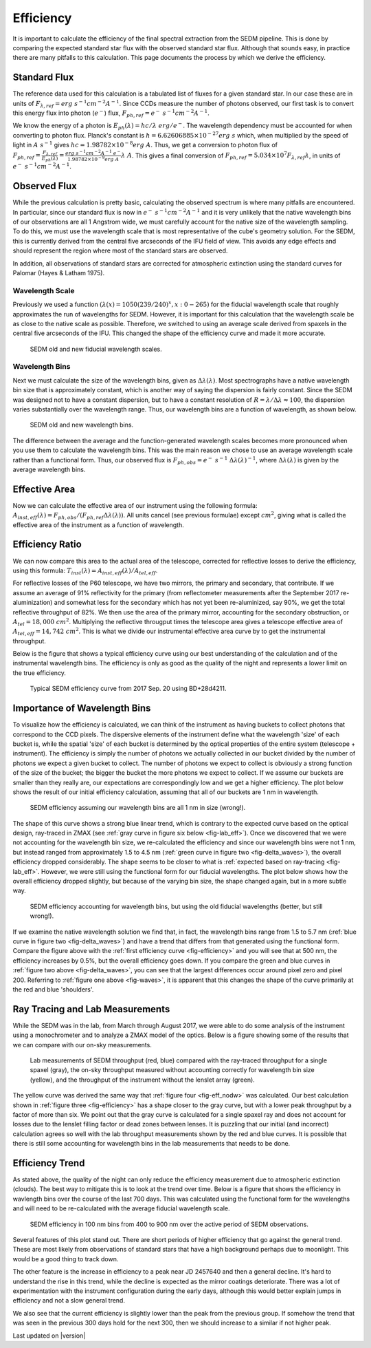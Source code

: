 
Efficiency
==========

It is important to calculate the efficiency of the final spectral
extraction from the SEDM pipeline.  This is done by comparing the expected
standard star flux with the observed standard star flux.  Although that
sounds easy, in practice there are many pitfalls to this calculation.  This
page documents the process by which we derive the efficiency.


Standard Flux
-------------

The reference data used for this calculation is a tabulated list of fluxes
for a given standard star.  In our case these are in units of
:math:`F_{\lambda,ref} = erg\ s^{-1} cm^{-2} A^{-1}`.  Since CCDs measure
the number of photons observed, our first task is to convert this energy
flux into photon (:math:`e^-`) flux, :math:`F_{ph,ref} = e^-\ s^{-1}
cm^{-2} A^{-1}`.

We know the energy of a photon is :math:`E_{ph}(\lambda) = hc/\lambda\ erg/
e^-`.  The wavelength dependency must be accounted for when converting to
photon flux.  Planck's constant is :math:`h = 6.62606885\times 10^{-27}
erg\ s` which, when multiplied by the speed of light in :math:`A\ s^{-1}`
gives :math:`hc = 1.98782\times 10^{-8} erg\ A`.  Thus, we get a conversion
to photon flux of :math:`F_{ph,ref} =
\frac{F_{\lambda,ref}}{E_{ph}(\lambda)} = \frac{erg\ s^{-1} cm^{-2} A^{-1}\
e^-}{1.98782\times 10^{-8} erg\ A}\lambda\ A`.  This gives a final
conversion of :math:`F_{ph,ref} = 5.034\times 10^7 F_{\lambda,ref}
\lambda`, in units of :math:`e^-\ s^{-1} cm^{-2} A^{-1}`.


Observed Flux
-------------

While the previous calculation is pretty basic, calculating the observed
spectrum is where many pitfalls are encountered.  In particular, since our
standard flux is now in :math:`e^-\ s^{-1} cm^{-2} A^{-1}` and it is very
unlikely that the native wavelength bins of our observations are all 1
Angstrom wide, we must carefully account for the native size of the
wavelength sampling.  To do this, we must use the wavelength scale that is
most representative of the cube's geometry solution.  For the SEDM, this is
currently derived from the central five arcseconds of the IFU field of
view.  This avoids any edge effects and should represent the region where
most of the standard stars are observed.

In addition, all observations of standard stars are corrected for
atmospheric extinction using the standard curves for Palomar (Hayes &
Latham 1975).


Wavelength Scale
^^^^^^^^^^^^^^^^

Previously we used a function :math:`(\lambda(x) = 1050(239/240)^x, x: 0 -
265)` for the fiducial wavelength scale that roughly approximates the run
of wavelengths for SEDM.  However, it is important for this calculation
that the wavelength scale be as close to the native scale as possible.
Therefore, we switched to using an average scale derived from spaxels in
the central five arcseconds of the IFU.  This changed the shape of the
efficiency curve and made it more accurate.


.. _fig-waves:

.. figure:: Waves.png

    SEDM old and new fiducial wavelength scales.


Wavelength Bins
^^^^^^^^^^^^^^^

Next we must calculate the size of the wavelength bins, given as
:math:`\Delta\lambda(\lambda)`.  Most spectrographs have a native
wavelength bin size that is approximately constant, which is another way of
saying the dispersion is fairly constant.  Since the SEDM was designed not
to have a constant dispersion, but to have a constant resolution of
:math:`R = \lambda/\Delta\lambda \approx 100`, the dispersion varies
substantially over the wavelength range.  Thus, our wavelength bins are a
function of wavelength, as shown below.

.. _fig-delta_waves:

.. figure:: Delta_Waves.png

    SEDM old and new wavelength bins.


The difference between the average and the function-generated wavelength
scales becomes more pronounced when you use them to calculate the
wavelength bins.  This was the main reason we chose to use an average
wavelength scale rather than a functional form.  Thus, our observed flux is
:math:`F_{ph,obs} = e^-\ s^{-1}\ \Delta\lambda(\lambda)^{-1}`, where
:math:`\Delta\lambda(\lambda)` is given by the average wavelength bins.


Effective Area
--------------

Now we can calculate the effective area of our instrument using the
following formula: :math:`A_{inst,eff}(\lambda) = F_{ph,obs} / (F_{ph,ref}
\Delta\lambda(\lambda))`.  All units cancel (see previous formulae) except
:math:`cm^2`, giving what is called the effective area of the instrument as
a function of wavelength.


Efficiency Ratio
----------------

We can now compare this area to the actual area of the telescope, corrected
for reflective losses to derive the efficiency, using this formula:
:math:`T_{inst}(\lambda) = A_{inst,eff}(\lambda)/A_{tel,eff}`.

For reflective losses of the P60 telescope, we have two mirrors, the
primary and secondary, that contribute.  If we assume an average of 91%
reflectivity for the primary (from reflectometer measurements after the
September 2017 re-aluminization) and somewhat less for the secondary which
has not yet been re-aluminized, say 90%, we get the total reflective
throughput of 82%.  We then use the area of the primary mirror, accounting
for the secondary obstruction, or :math:`A_{tel} = 18,000\ cm^2`.
Multiplying the reflective througput times the telescope area gives a
telescope effective area of :math:`A_{tel,eff} = 14,742\ cm^2`.  This is
what we divide our instrumental effective area curve by to get the
instrumental throughput.

Below is the figure that shows a typical efficiency curve using our best
understanding of the calculation and of the instrumental wavelength bins.
The efficiency is only as good as the quality of the night and represents a
lower limit on the true efficiency.


.. _fig-efficiency:

.. figure:: TypicalEff.png

    Typical SEDM efficiency curve from 2017 Sep. 20 using BD+28d4211.


Importance of Wavelength Bins
-----------------------------

To visualize how the efficiency is calculated, we can think of the
instrument as having buckets to collect photons that correspond to the CCD
pixels.  The dispersive elements of the instrument define what the
wavelength 'size' of each bucket is, while the spatial 'size' of each
bucket is determined by the optical properties of the entire system
(telescope + instrument).  The efficiency is simply the number of photons
we actually collected in our bucket divided by the number of photons we
expect a given bucket to collect.  The number of photons we expect to
collect is obviously a strong function of the size of the bucket; the
bigger the bucket the more photons we expect to collect.  If we assume our
buckets are smaller than they really are, our expectations are
correspondingly low and we get a higher efficiency.  The plot below shows
the result of our initial efficiency calculation, assuming that all of our
buckets are 1 nm in wavelength.  


.. _fig-eff_nodw:

.. figure:: NoDeltaWaveEff.png

    SEDM efficiency assuming our wavelength bins are all 1 nm in size
    (wrong!).


The shape of this curve shows a strong blue linear trend, which is contrary
to the expected curve based on the optical design, ray-traced in ZMAX (see
:ref:`gray curve in figure six below <fig-lab_eff>`).  Once we discovered
that we were not accounting for the wavelength bin size, we re-calculated
the efficiency and since our wavelength bins were not 1 nm, but instead
ranged from approximately 1.5 to 4.5 nm (:ref:`green curve in figure two
<fig-delta_waves>`), the overall efficiency dropped considerably.  The
shape seems to be closer to what is :ref:`expected based on ray-tracing
<fig-lab_eff>`.  However, we were still using the functional form for our
fiducial wavelengths.  The plot below shows how the overall efficiency
dropped slightly, but because of the varying bin size, the shape changed
again, but in a more subtle way.


.. _fig-eff_oldfid:

.. figure:: OldFidWaveEff.png

    SEDM efficiency accounting for wavelength bins, but using the old
    fiducial wavelengths (better, but still wrong!).


If we examine the native wavelength solution we find that, in fact, the
wavelength bins range from 1.5 to 5.7 nm (:ref:`blue curve in figure two
<fig-delta_waves>`) and have a trend that differs from that generated using
the functional form.  Compare the figure above with the :ref:`first
efficiency curve <fig-efficiency>` and you will see that at 500 nm, the
efficiency increases by 0.5%, but the overall efficiency goes down.  If you
compare the green and blue curves in :ref:`figure two above
<fig-delta_waves>`, you can see that the largest differences occur around
pixel zero and pixel 200.  Referring to :ref:`figure one above
<fig-waves>`, it is apparent that this changes the shape of the curve
primarily at the red and blue 'shoulders'.


Ray Tracing and Lab Measurements
--------------------------------

While the SEDM was in the lab, from March through August 2017, we were able
to do some analysis of the instrument using a monochrometer and to analyze
a ZMAX model of the optics.  Below is a figure showing some of the results
that we can compare with our on-sky measurements.


.. _fig-lab_eff:

.. figure:: SEDM_efficiency.png
    
    Lab measurements of SEDM throughput (red, blue) compared with the
    ray-traced throughput for a single spaxel (gray), the on-sky throughput
    measured without accounting correctly for wavelength bin size (yellow),
    and the throughput of the instrument without the lenslet array (green).


The yellow curve was derived the same way that :ref:`figure four
<fig-eff_nodw>` was calculated.  Our best calculation shown in :ref:`figure
three <fig-efficiency>` has a shape closer to the gray curve, but with a
lower peak throughput by a factor of more than six.  We point out that the
gray curve is calculated for a single spaxel ray and does not account for
losses due to the lenslet filling factor or dead zones between lenses.  It
is puzzling that our initial (and incorrect) calculation agrees so well
with the lab throughput measurements shown by the red and blue curves.  It
is possible that there is still some accounting for wavelength bins in the
lab measurements that needs to be done.


Efficiency Trend
----------------

As stated above, the quality of the night can only reduce the efficiency
measurement due to atmospheric extinction (clouds).  The best way to
mitigate this is to look at the trend over time.  Below is a figure that
shows the efficiency in wavlength bins over the course of the last 700
days.  This was calculated using the functional form for the wavelengths
and will need to be re-calculated with the average fiducial wavelength
scale.

.. _fig-eff_trend:

.. figure:: SEDM_eff_trend.png

    SEDM efficiency in 100 nm bins from 400 to 900 nm over the active
    period of SEDM observations.

Several features of this plot stand out.  There are short periods of higher
efficiency that go against the general trend.  These are most likely from
observations of standard stars that have a high background perhaps due to
moonlight.  This would be a good thing to track down.

The other feature is the increase in efficiency to a peak near JD 2457640
and then a general decline.  It's hard to understand the rise in this
trend, while the decline is expected as the mirror coatings deteriorate.
There was a lot of experimentation with the instrument configuration during
the early days, although this would better explain jumps in efficiency and
not a slow general trend.

We also see that the current efficiency is slightly lower than the peak
from the previous group.  If somehow the trend that was seen in the
previous 300 days hold for the next 300, then we should increase to a
similar if not higher peak.


Last updated on |version|
